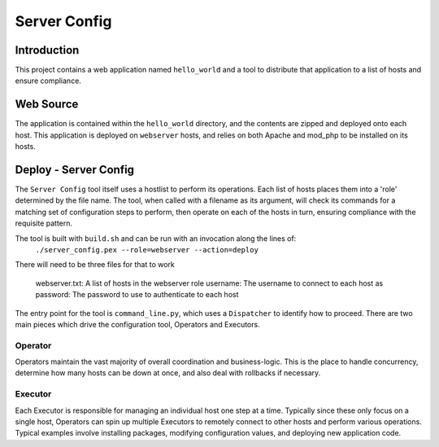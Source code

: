 Server Config
=============

Introduction
------------

This project contains a web application named ``hello_world`` and a tool to distribute that
application to a list of hosts and ensure compliance.

Web Source
----------

The application is contained within the ``hello_world`` directory, and the contents are zipped and
deployed onto each host. This application is deployed on ``webserver`` hosts, and relies on both
Apache and mod_php to be installed on its hosts.

Deploy - Server Config
----------------------

The ``Server Config`` tool itself uses a hostlist to perform its operations. Each list of hosts
places them into a 'role' determined by the file name. The tool, when called with a filename as its
argument, will check its commands for a matching set of configuration steps to perform, then
operate on each of the hosts in turn, ensuring compliance with the requisite pattern.

The tool is built with ``build.sh`` and can be run with an invocation along the lines of:
    ``./server_config.pex --role=webserver --action=deploy``

There will need to be three files for that to work

    webserver.txt: A list of hosts in the webserver role
    username: The username to connect to each host as
    password: The password to use to authenticate to each host

The entry point for the tool is ``command_line.py``, which uses a ``Dispatcher`` to identify how to
proceed. There are two main pieces which drive the configuration tool, Operators and Executors.

Operator
~~~~~~~~

Operators maintain the vast majority of overall coordination and business-logic. This is the place
to handle concurrency, determine how many hosts can be down at once, and also deal with rollbacks
if necessary.

Executor
~~~~~~~~

Each Executor is responsible for managing an individual host one step at a time. Typically since
these only focus on a single host, Operators can spin up multiple Executors to remotely connect
to other hosts and perform various operations. Typical examples involve installing packages,
modifying configuration values, and deploying new application code.
